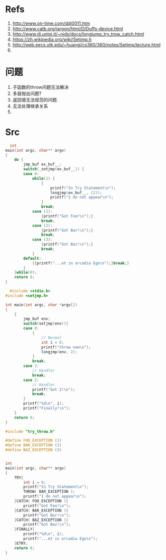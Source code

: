 * Refs
  1. http://www.on-time.com/ddj0011.htm
  2. http://www.catb.org/jargon/html/D/Duffs-device.html
  3. http://www.di.unipi.it/~nids/docs/longjump_try_trow_catch.html
  4. https://zh.wikipedia.org/wiki/Setjmp.h
  5. http://web.eecs.utk.edu/~huangj/cs360/360/notes/Setjmp/lecture.html
  6. 

* 问题
  1. 子函数的throw问题无法解决
  2. 多层抛出问题?
  3. 返回值无法规范的问题.
  4. 无法处理继承关系
  5. 
* Src
  #+BEGIN_SRC c
  int
main(int argc, char** argv)
{
    do {
        jmp_buf ex_buf__;
        switch(_setjmp(ex_buf__)) {
        case 0:
            while(1) {
                {
                    printf("In Try Statement\n");
                    longjmp(ex_buf__, (2));
                    printf("I do not appear\n");
                }
                break;
            case (1):
                {printf("Got Foo!\n");}
                break;
            case (2):
                {printf("Got Bar!\n");}
                break;
            case (3):
                {printf("Got Baz!\n");}
                break;
            }
        default:
            {{printf("...et in arcadia Ego\n");}break;}
        }
    }while(0);
    return 0;
}
  #+END_SRC

  #+BEGIN_SRC c
  #include <stdio.h>
#include <setjmp.h>

int main(int argc, char *argv[])
{
    {
        jmp_buf env;
        switch(setjmp(env)){
        case 0:
            {   
                // Normal
                int i = 0;
                printf("throw now\n");
                longjmp(env, 2);
            }
            break;
        case 1:
            // Handler
            break;
        case 2:
            // Handler
            printf("Got 2!\n");
            break;
        }
        printf("%d\n", i);
        printf("Finally!\n");
    }
    return 0;
}

  #+END_SRC
#+BEGIN_SRC c
#include "try_throw.h"

#define FOO_EXCEPTION (1)
#define BAR_EXCEPTION (2)
#define BAZ_EXCEPTION (3)


int
main(int argc, char** argv)
{
    TRY{
        int i = 0;
        printf("In Try Statement\n");
        THROW( BAR_EXCEPTION );
        printf("I do not appear\n");
    }CATCH( FOO_EXCEPTION ){
        printf("Got Foo!\n");
    }CATCH( BAR_EXCEPTION ){
        printf("Got Bar!\n");
    }CATCH( BAZ_EXCEPTION ){
        printf("Got Baz!\n");
    }FINALLY{
        printf("%d\n", i);
        printf("...et in arcadia Ego\n");
    }ETRY;
    return 0;
}

#+END_SRC
